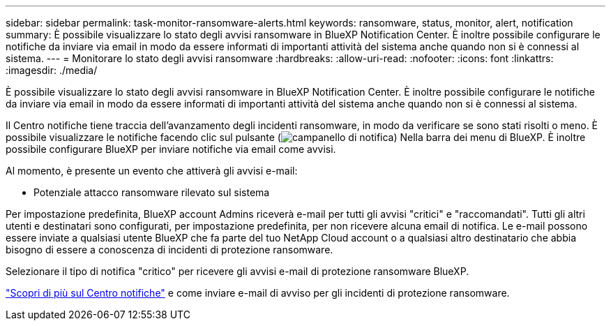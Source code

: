 ---
sidebar: sidebar 
permalink: task-monitor-ransomware-alerts.html 
keywords: ransomware, status, monitor, alert, notification 
summary: È possibile visualizzare lo stato degli avvisi ransomware in BlueXP Notification Center. È inoltre possibile configurare le notifiche da inviare via email in modo da essere informati di importanti attività del sistema anche quando non si è connessi al sistema. 
---
= Monitorare lo stato degli avvisi ransomware
:hardbreaks:
:allow-uri-read: 
:nofooter: 
:icons: font
:linkattrs: 
:imagesdir: ./media/


[role="lead"]
È possibile visualizzare lo stato degli avvisi ransomware in BlueXP Notification Center. È inoltre possibile configurare le notifiche da inviare via email in modo da essere informati di importanti attività del sistema anche quando non si è connessi al sistema.

Il Centro notifiche tiene traccia dell'avanzamento degli incidenti ransomware, in modo da verificare se sono stati risolti o meno. È possibile visualizzare le notifiche facendo clic sul pulsante (image:button_bell_icon.png["campanello di notifica"]) Nella barra dei menu di BlueXP. È inoltre possibile configurare BlueXP per inviare notifiche via email come avvisi.

Al momento, è presente un evento che attiverà gli avvisi e-mail:

* Potenziale attacco ransomware rilevato sul sistema


Per impostazione predefinita, BlueXP account Admins riceverà e-mail per tutti gli avvisi "critici" e "raccomandati". Tutti gli altri utenti e destinatari sono configurati, per impostazione predefinita, per non ricevere alcuna email di notifica. Le e-mail possono essere inviate a qualsiasi utente BlueXP che fa parte del tuo NetApp Cloud account o a qualsiasi altro destinatario che abbia bisogno di essere a conoscenza di incidenti di protezione ransomware.

Selezionare il tipo di notifica "critico" per ricevere gli avvisi e-mail di protezione ransomware BlueXP.

https://docs.netapp.com/us-en/bluexp-setup-admin/task-monitor-cm-operations.html["Scopri di più sul Centro notifiche"^] e come inviare e-mail di avviso per gli incidenti di protezione ransomware.
